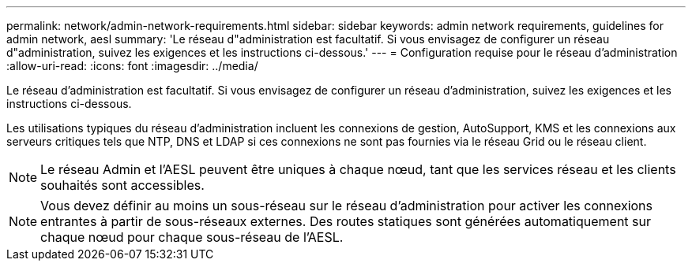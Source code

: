 ---
permalink: network/admin-network-requirements.html 
sidebar: sidebar 
keywords: admin network requirements, guidelines for admin network, aesl 
summary: 'Le réseau d"administration est facultatif. Si vous envisagez de configurer un réseau d"administration, suivez les exigences et les instructions ci-dessous.' 
---
= Configuration requise pour le réseau d'administration
:allow-uri-read: 
:icons: font
:imagesdir: ../media/


[role="lead"]
Le réseau d'administration est facultatif. Si vous envisagez de configurer un réseau d'administration, suivez les exigences et les instructions ci-dessous.

Les utilisations typiques du réseau d'administration incluent les connexions de gestion, AutoSupport, KMS et les connexions aux serveurs critiques tels que NTP, DNS et LDAP si ces connexions ne sont pas fournies via le réseau Grid ou le réseau client.


NOTE: Le réseau Admin et l'AESL peuvent être uniques à chaque nœud, tant que les services réseau et les clients souhaités sont accessibles.


NOTE: Vous devez définir au moins un sous-réseau sur le réseau d'administration pour activer les connexions entrantes à partir de sous-réseaux externes. Des routes statiques sont générées automatiquement sur chaque nœud pour chaque sous-réseau de l'AESL.
